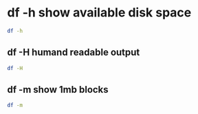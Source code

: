 #+STARTUP: showall
* df -h show available disk space

#+begin_src sh
df -h
#+end_src

** df -H humand readable output

#+begin_src sh
df -H 
#+end_src

** df -m show 1mb blocks

#+begin_src sh
df -m
#+end_src
